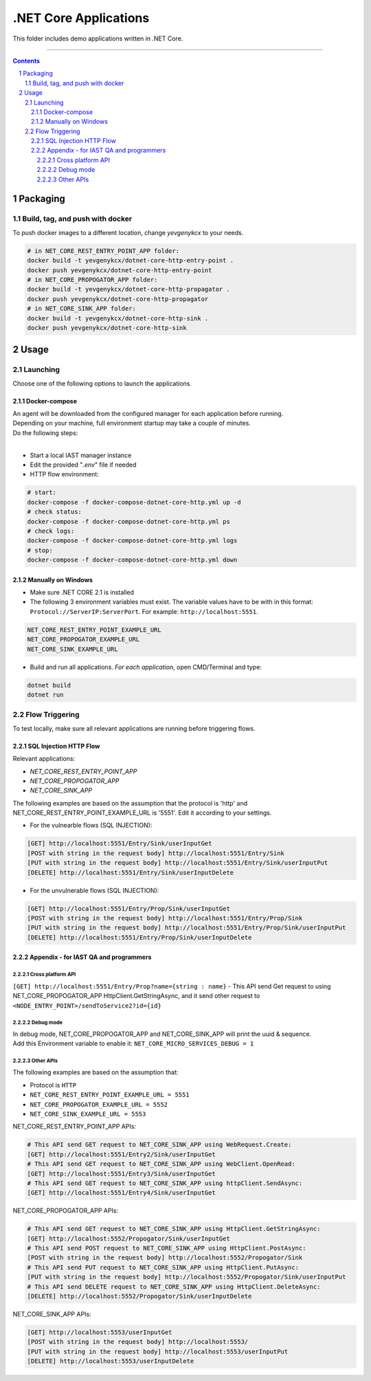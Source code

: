 .NET Core Applications
######################

This folder includes demo applications written in .NET Core.

-----

.. contents::

.. section-numbering::

Packaging
=========

Build, tag, and push with docker
--------------------------------

To push docker images to a different location, change *yevgenykcx* to your needs.

.. code-block:: bash

    # in NET_CORE_REST_ENTRY_POINT_APP folder:
    docker build -t yevgenykcx/dotnet-core-http-entry-point .
    docker push yevgenykcx/dotnet-core-http-entry-point
    # in NET_CORE_PROPOGATOR_APP folder:
    docker build -t yevgenykcx/dotnet-core-http-propagator .
    docker push yevgenykcx/dotnet-core-http-propagator
    # in NET_CORE_SINK_APP folder:
    docker build -t yevgenykcx/dotnet-core-http-sink .
    docker push yevgenykcx/dotnet-core-http-sink

Usage
=====

Launching
---------

Choose one of the following options to launch the applications.

Docker-compose
~~~~~~~~~~~~~~

| An agent will be downloaded from the configured manager for each application before running.
| Depending on your machine, full environment startup may take a couple of minutes.
| Do the following steps:
|

* Start a local IAST manager instance
* Edit the provided "*.env*" file if needed
* HTTP flow environment:

.. code-block:: bash

    # start:
    docker-compose -f docker-compose-dotnet-core-http.yml up -d
    # check status:
    docker-compose -f docker-compose-dotnet-core-http.yml ps
    # check logs:
    docker-compose -f docker-compose-dotnet-core-http.yml logs
    # stop:
    docker-compose -f docker-compose-dotnet-core-http.yml down

Manually on Windows
~~~~~~~~~~~~~~~~~~~

* Make sure .NET CORE 2.1 is installed
* The following 3 environment variables must exist. The variable values have to be with in this format: ``Protocol://ServerIP:ServerPort``. For example: ``http://localhost:5551``.

.. code-block:: bash

    NET_CORE_REST_ENTRY_POINT_EXAMPLE_URL
    NET_CORE_PROPOGATOR_EXAMPLE_URL
    NET_CORE_SINK_EXAMPLE_URL


* Build and run all applications. *For each application*, open CMD/Terminal and type:

.. code-block:: bash

    dotnet build
    dotnet run

Flow Triggering
---------------

To test locally, make sure all relevant applications are running before triggering flows.

SQL Injection HTTP Flow
~~~~~~~~~~~~~~~~~~~~~~~

Relevant applications:

* *NET_CORE_REST_ENTRY_POINT_APP*
* *NET_CORE_PROPOGATOR_APP*
* *NET_CORE_SINK_APP*

The following examples are based on the assumption that the protocol is 'http' and NET_CORE_REST_ENTRY_POINT_EXAMPLE_URL is '5551'. Edit it according to your settings.

* For the vulnearble flows (SQL INJECTION):

.. code-block:: bash

    [GET] http://localhost:5551/Entry/Sink/userInputGet
    [POST with string in the request body] http://localhost:5551/Entry/Sink 
    [PUT with string in the request body] http://localhost:5551/Entry/Sink/userInputPut
    [DELETE] http://localhost:5551/Entry/Sink/userInputDelete

* For the unvulnerable flows (SQL INJECTION):

.. code-block:: bash

    [GET] http://localhost:5551/Entry/Prop/Sink/userInputGet
    [POST with string in the request body] http://localhost:5551/Entry/Prop/Sink 
    [PUT with string in the request body] http://localhost:5551/Entry/Prop/Sink/userInputPut
    [DELETE] http://localhost:5551/Entry/Prop/Sink/userInputDelete


Appendix - for IAST QA and programmers
~~~~~~~~~~~~~~~~~~~~~~~~~~~~~~~~~~~~~~
 
Cross platform API
``````````````````
``[GET] http://localhost:5551/Entry/Prop?name={string : name}`` - This API send Get request to using NET_CORE_PROPOGATOR_APP HttpClient.GetStringAsync, and it send other request to ``<NODE_ENTRY_POINT>/sendToService2?id={id}``
			
Debug mode 
``````````
| In debug mode, NET_CORE_PROPOGATOR_APP and NET_CORE_SINK_APP will print the uuid & sequence.
| Add this Environment variable to enable it: ``NET_CORE_MICRO_SERVICES_DEBUG = 1``
 
Other APIs
``````````
The following examples are based on the assumption that:

* Protocol is ``HTTP``
* ``NET_CORE_REST_ENTRY_POINT_EXAMPLE_URL = 5551``
* ``NET_CORE_PROPOGATOR_EXAMPLE_URL = 5552``
* ``NET_CORE_SINK_EXAMPLE_URL = 5553``

NET_CORE_REST_ENTRY_POINT_APP APIs:

.. code-block:: bash

    # This API send GET request to NET_CORE_SINK_APP using WebRequest.Create:
    [GET] http://localhost:5551/Entry2/Sink/userInputGet
    # This API send GET request to NET_CORE_SINK_APP using WebClient.OpenRead:
    [GET] http://localhost:5551/Entry3/Sink/userInputGet
    # This API send GET request to NET_CORE_SINK_APP using httpClient.SendAsync:
    [GET] http://localhost:5551/Entry4/Sink/userInputGet

NET_CORE_PROPOGATOR_APP APIs:

.. code-block:: bash

    # This API send GET request to NET_CORE_SINK_APP using HttpClient.GetStringAsync:    
    [GET] http://localhost:5552/Propogator/Sink/userInputGet
    # This API send POST request to NET_CORE_SINK_APP using HttpClient.PostAsync:    
    [POST with string in the request body] http://localhost:5552/Propogator/Sink 
    # This API send PUT request to NET_CORE_SINK_APP using HttpClient.PutAsync:
    [PUT with string in the request body] http://localhost:5552/Propogator/Sink/userInputPut
    # This API send DELETE request to NET_CORE_SINK_APP using HttpClient.DeleteAsync:
    [DELETE] http://localhost:5552/Propogator/Sink/userInputDelete

NET_CORE_SINK_APP APIs:

.. code-block:: bash

    [GET] http://localhost:5553/userInputGet
    [POST with string in the request body] http://localhost:5553/
    [PUT with string in the request body] http://localhost:5553/userInputPut
    [DELETE] http://localhost:5553/userInputDelete
